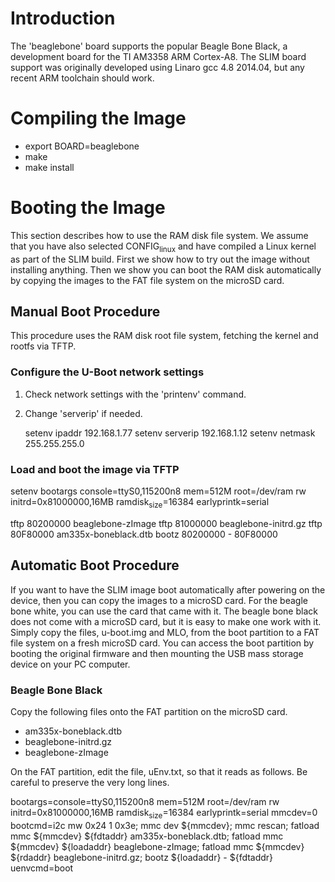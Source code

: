 
* Introduction

  The 'beaglebone' board supports the popular Beagle Bone Black, a
  development board for the TI AM3358 ARM Cortex-A8.  The SLIM board
  support was originally developed using Linaro gcc 4.8 2014.04, but
  any recent ARM toolchain should work.

* Compiling the Image

  - export BOARD=beaglebone
  - make
  - make install

* Booting the Image

  This section describes how to use the RAM disk file system. We
  assume that you have also selected CONFIG_linux and have compiled a
  Linux kernel as part of the SLIM build. First we show how to try out
  the image without installing anything. Then we show you can boot the
  RAM disk automatically by copying the images to the FAT file system
  on the microSD card.

** Manual Boot Procedure

   This procedure uses the RAM disk root file system, fetching the
   kernel and rootfs via TFTP.

*** Configure the U-Boot network settings

    1. Check network settings with the 'printenv' command.
    2. Change 'serverip' if needed.

       setenv ipaddr 192.168.1.77
       setenv serverip 192.168.1.12
       setenv netmask 255.255.255.0

*** Load and boot the image via TFTP

    setenv bootargs console=ttyS0,115200n8 mem=512M root=/dev/ram rw
	 initrd=0x81000000,16MB ramdisk_size=16384 earlyprintk=serial

    tftp 80200000 beaglebone-zImage
    tftp 81000000 beaglebone-initrd.gz
    tftp 80F80000 am335x-boneblack.dtb
    bootz 80200000 - 80F80000

** Automatic Boot Procedure

   If you want to have the SLIM image boot automatically after
   powering on the device, then you can copy the images to a microSD
   card. For the beagle bone white, you can use the card that came
   with it. The beagle bone black does not come with a microSD card,
   but it is easy to make one work with it. Simply copy the files,
   u-boot.img and MLO, from the boot partition to a FAT file system on
   a fresh microSD card. You can access the boot partition by booting
   the original firmware and then mounting the USB mass storage device
   on your PC computer.

*** Beagle Bone Black

    Copy the following files onto the FAT partition on the microSD
    card.

    - am335x-boneblack.dtb
    - beaglebone-initrd.gz
    - beaglebone-zImage

    On the FAT partition, edit the file, uEnv.txt, so that it reads as
    follows. Be careful to preserve the very long lines.

bootargs=console=ttyS0,115200n8 mem=512M root=/dev/ram rw initrd=0x81000000,16MB ramdisk_size=16384 earlyprintk=serial
mmcdev=0
bootcmd=i2c mw 0x24 1 0x3e; mmc dev ${mmcdev}; mmc rescan; fatload mmc ${mmcdev} ${fdtaddr} am335x-boneblack.dtb; fatload mmc ${mmcdev} ${loadaddr} beaglebone-zImage; fatload mmc ${mmcdev} ${rdaddr} beaglebone-initrd.gz; bootz ${loadaddr} - ${fdtaddr}
uenvcmd=boot
